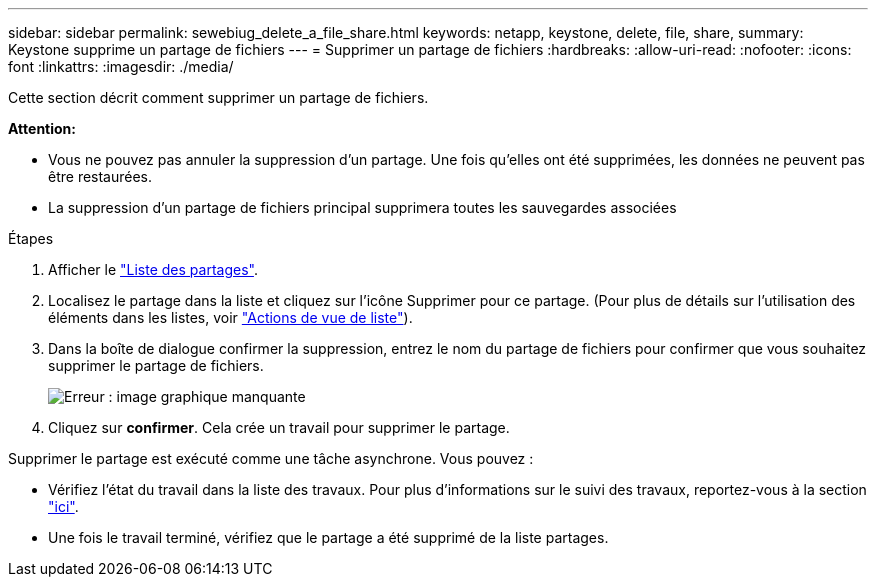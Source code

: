 ---
sidebar: sidebar 
permalink: sewebiug_delete_a_file_share.html 
keywords: netapp, keystone, delete, file, share, 
summary: Keystone supprime un partage de fichiers 
---
= Supprimer un partage de fichiers
:hardbreaks:
:allow-uri-read: 
:nofooter: 
:icons: font
:linkattrs: 
:imagesdir: ./media/


[role="lead"]
Cette section décrit comment supprimer un partage de fichiers.

*Attention:*

* Vous ne pouvez pas annuler la suppression d'un partage. Une fois qu'elles ont été supprimées, les données ne peuvent pas être restaurées.
* La suppression d'un partage de fichiers principal supprimera toutes les sauvegardes associées


.Étapes
. Afficher le link:sewebiug_view_shares.html#view-shares["Liste des partages"].
. Localisez le partage dans la liste et cliquez sur l'icône Supprimer pour ce partage. (Pour plus de détails sur l'utilisation des éléments dans les listes, voir link:sewebiug_netapp_service_engine_web_interface_overview.html#list-view["Actions de vue de liste"]).
. Dans la boîte de dialogue confirmer la suppression, entrez le nom du partage de fichiers pour confirmer que vous souhaitez supprimer le partage de fichiers.
+
image:sewebiug_image25.png["Erreur : image graphique manquante"]

. Cliquez sur *confirmer*. Cela crée un travail pour supprimer le partage.


Supprimer le partage est exécuté comme une tâche asynchrone. Vous pouvez :

* Vérifiez l'état du travail dans la liste des travaux. Pour plus d'informations sur le suivi des travaux, reportez-vous à la section link:https://docs.netapp.com/us-en/keystone/sewebiug_netapp_service_engine_web_interface_overview.html#jobs-and-job-status-indicator["ici"].
* Une fois le travail terminé, vérifiez que le partage a été supprimé de la liste partages.

